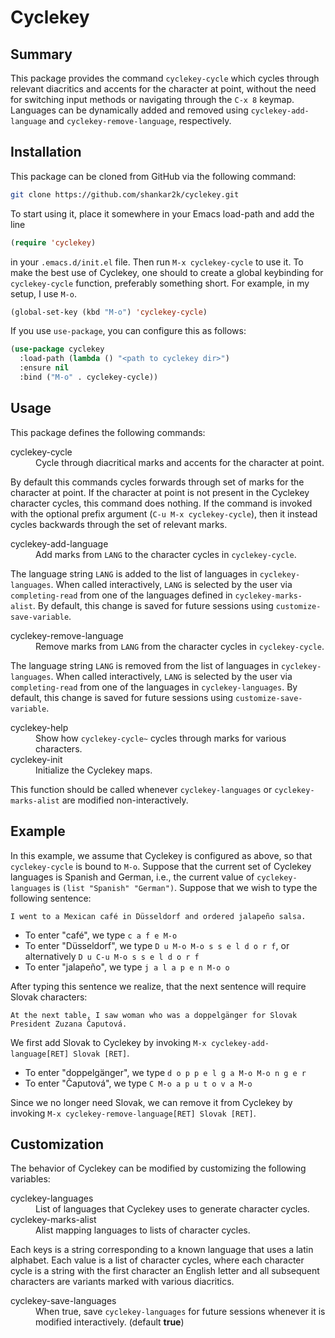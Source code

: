 * Cyclekey
** Summary

This package provides the command ~cyclekey-cycle~ which cycles through relevant
diacritics and accents for the character at point, without the need for
switching input methods or navigating through the ~C-x 8~ keymap. Languages can
be dynamically added and removed using ~cyclekey-add-language~ and
~cyclekey-remove-language~, respectively.

** Installation

This package can be cloned from GitHub via the following command:

#+begin_src bash
git clone https://github.com/shankar2k/cyclekey.git
#+end_src

To start using it, place it somewhere in your Emacs load-path and add the line

#+begin_src emacs-lisp
(require 'cyclekey)
#+end_src

in your ~.emacs.d/init.el~ file. Then run ~M-x cyclekey-cycle~ to use it. To make
the best use of Cyclekey, one should to create a global keybinding for
~cyclekey-cycle~ function, preferably something short. For example, in my setup,
I use ~M-o~.

#+begin_src emacs-lisp
(global-set-key (kbd "M-o") 'cyclekey-cycle)
#+end_src

If you use ~use-package~, you can configure this as follows:

#+begin_src emacs-lisp
(use-package cyclekey
  :load-path (lambda () "<path to cyclekey dir>")
  :ensure nil
  :bind ("M-o" . cyclekey-cycle))
#+end_src


** Usage

This package defines the following commands:

- cyclekey-cycle :: Cycle through diacritical marks and accents for the character at point.

By default this commands cycles forwards through set of marks for the
character at point. If the character at point is not present in the Cyclekey character
cycles, this command does nothing. If the command is invoked with the optional
prefix argument (~C-u M-x cyclekey-cycle~), then it instead cycles backwards
through the set of relevant marks.

- cyclekey-add-language :: Add marks from ~LANG~ to the character cycles in ~cyclekey-cycle~.

The language string ~LANG~ is added to the list of languages in
~cyclekey-languages~. When called interactively, ~LANG~ is selected by the user
via ~completing-read~ from one of the languages defined in ~cyclekey-marks-alist~.
By default, this change is saved for future sessions using
~customize-save-variable~.

- cyclekey-remove-language :: Remove marks from ~LANG~ from the character cycles in ~cyclekey-cycle~.

The language string ~LANG~ is removed from the list of languages in
~cyclekey-languages~. When called interactively, ~LANG~ is selected by the user
via ~completing-read~ from one of the languages in ~cyclekey-languages~. By
default, this change is saved for future sessions using
~customize-save-variable~.

- cyclekey-help :: Show how ~cyclekey-cycle~~ cycles through marks for various characters.
- cyclekey-init :: Initialize the Cyclekey maps.

This function should be called whenever ~cyclekey-languages~ or
~cyclekey-marks-alist~ are modified non-interactively.

** Example

In this example, we assume that Cyclekey is configured as above, so that
~cyclekey-cycle~ is bound to ~M-o~. Suppose that the current set of Cyclekey
languages is Spanish and German, i.e., the current value of ~cyclekey-languages~
is =(list "Spanish" "German")=. Suppose that we wish to type the following sentence:

#+begin_src 
I went to a Mexican café in Düsseldorf and ordered jalapeño salsa.
#+end_src

- To enter "café", we type ~c a f e M-o~
- To enter "Düsseldorf", we type ~D u M-o M-o s s e l d o r f~, or alternatively ~D u C-u M-o s s e l d o r f~
- To enter "jalapeño", we type ~j a l a p e n M-o o~

After typing this sentence we realize, that the next sentence will require
Slovak characters: 

#+begin_src 
At the next table, I saw woman who was a doppelgänger for Slovak President Zuzana Čaputová.
#+end_src

We first add Slovak to Cyclekey by invoking ~M-x cyclekey-add-language[RET] Slovak [RET]~.

- To enter "doppelgänger", we type ~d o p p e l g a M-o M-o n g e r~
- To enter "Čaputová", we type ~C M-o a p u t o v a M-o~

Since we no longer need Slovak, we can remove it from Cyclekey by invoking ~M-x cyclekey-remove-language[RET] Slovak [RET]~.

** Customization

The behavior of Cyclekey can be modified by customizing the following variables:

- cyclekey-languages :: List of languages that Cyclekey uses to generate character cycles.
- cyclekey-marks-alist ::  Alist mapping languages to lists of character cycles.

Each keys is a string corresponding to a known language that uses a latin
alphabet. Each value is a list of character cycles, where each character cycle
is a string with the first character an English letter and all subsequent
characters are variants marked with various diacritics.

- cyclekey-save-languages :: When true, save ~cyclekey-languages~ for future
  sessions whenever it is modified interactively. (default *true*)
 
